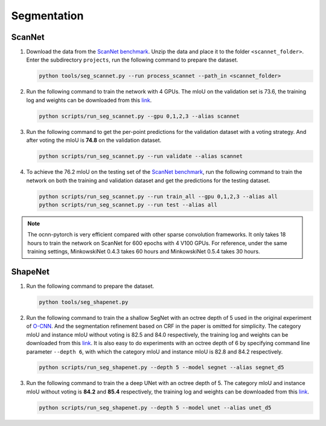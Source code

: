 Segmentation
===========================


ScanNet
---------------------------

#. Download the data from the
   `ScanNet benchmark <http://kaldir.vc.in.tum.de/scannet_benchmark/>`__.
   Unzip the data and place it to the folder ``<scannet_folder>``.
   Enter the subdirectory ``projects``, run the following command
   to prepare the dataset.

   .. code-block:: none

      python tools/seg_scannet.py --run process_scannet --path_in <scannet_folder>


#. Run the following command to train the network with 4 GPUs. The mIoU on the
   validation set is 73.6, the training log and weights can be downloaded from
   this `link <https://1drv.ms/u/s!Ago-xIr0OR2-cH_ZcJj2G8G9Naw?e=RhGMOt>`__.

   .. code-block:: none

      python scripts/run_seg_scannet.py --gpu 0,1,2,3 --alias scannet


#. Run the following command to get the per-point predictions for the validation
   dataset with a voting strategy. And after voting the mIoU is **74.8** on the
   validation dataset.

   .. code-block:: none

      python scripts/run_seg_scannet.py --run validate --alias scannet


#. To achieve the 76.2 mIoU on the testing set of the
   `ScanNet benchmark <http://kaldir.vc.in.tum.de/scannet_benchmark>`__,
   run the following command to train the network on both the training and
   validation dataset and get the predictions for the testing dataset.

   .. code-block:: none

      python scripts/run_seg_scannet.py --run train_all --gpu 0,1,2,3 --alias all
      python scripts/run_seg_scannet.py --run test --alias all

.. note::

    The ocnn-pytorch is very efficient compared with other sparse convolution
    frameworks.  It only takes 18 hours to train the network on ScanNet for 600
    epochs with 4 V100 GPUs. For reference, under the same training settings,
    MinkowskiNet 0.4.3 takes 60 hours and MinkowskiNet 0.5.4 takes 30 hours.


ShapeNet
---------------------------


#. Run the following command to prepare the dataset.

   .. code-block:: none

      python tools/seg_shapenet.py


#. Run the following command to train the a shallow SegNet with an octree depth
   of 5 used in the original experiment of
   `O-CNN <https://wang-ps.github.io/O-CNN.html>`__.
   And the segmentation refinement based on CRF in the paper is omitted for
   simplicity. The category mIoU and instance mIoU without voting is 82.5 and
   84.0 respectively, the training log and weights can be downloaded from this
   `link <https://1drv.ms/u/s!Ago-xIr0OR2-cXkHyzrqrgT-CTo?e=GE0pXi>`__.
   It is also easy to do experiments with an octree depth of 6 by specifying
   command line parameter ``--depth 6``, with which the category mIoU and
   instance mIoU is 82.8 and 84.2 respectively.

   .. code-block:: none

      python scripts/run_seg_shapenet.py --depth 5 --model segnet --alias segnet_d5


#. Run the following command to train the a deep UNet with an octree depth of 5.
   The category mIoU and instance mIoU without voting is **84.2** and **85.4**
   respectively, the training log and weights can be downloaded from this 
   `link <https://1drv.ms/u/s!Ago-xIr0OR2-cgSYpuccOEaCmUU?e=guhj1T>`__.

   .. code-block:: none

      python scripts/run_seg_shapenet.py --depth 5 --model unet --alias unet_d5
